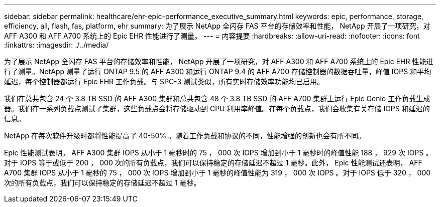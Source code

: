 ---
sidebar: sidebar 
permalink: healthcare/ehr-epic-performance_executive_summary.html 
keywords: epic, performance, storage, efficiency, all, flash, fas, platform, ehr 
summary: 为了展示 NetApp 全闪存 FAS 平台的存储效率和性能， NetApp 开展了一项研究，对 AFF A300 和 AFF A700 系统上的 Epic EHR 性能进行了测量。 
---
= 内容提要
:hardbreaks:
:allow-uri-read: 
:nofooter: 
:icons: font
:linkattrs: 
:imagesdir: ./../media/


为了展示 NetApp 全闪存 FAS 平台的存储效率和性能， NetApp 开展了一项研究，对 AFF A300 和 AFF A700 系统上的 Epic EHR 性能进行了测量。NetApp 测量了运行 ONTAP 9.5 的 AFF A300 和运行 ONTAP 9.4 的 AFF A700 存储控制器的数据吞吐量，峰值 IOPS 和平均延迟，每个控制器都运行 Epic EHR 工作负载。与 SPC-3 测试类似，所有实时存储效率功能均已启用。

我们在总共包含 24 个 3.8 TB SSD 的 AFF A300 集群和总共包含 48 个 3.8 TB SSD 的 AFF A700 集群上运行 Epic Genio 工作负载生成器。我们在一系列负载点测试了集群，这些负载点会将存储驱动到 CPU 利用率峰值。在每个负载点，我们会收集有关存储 IOPS 和延迟的信息。

NetApp 在每次软件升级时都将性能提高了 40-50% 。随着工作负载和协议的不同，性能增强的创新也会有所不同。

Epic 性能测试表明， AFF A300 集群 IOPS 从小于 1 毫秒时的 75 ， 000 次 IOPS 增加到小于 1 毫秒时的峰值性能 188 ， 929 次 IOPS 。对于 IOPS 等于或低于 200 ， 000 次的所有负载点，我们可以保持稳定的存储延迟不超过 1 毫秒。此外， Epic 性能测试还表明， AFF A700 集群 IOPS 从小于 1 毫秒的 75 ， 000 次 IOPS 增加到小于 1 毫秒的峰值性能为 319 ， 000 次 IOPS 。对于 IOPS 低于 320 ， 000 次的所有负载点，我们可以保持稳定的存储延迟不超过 1 毫秒。
